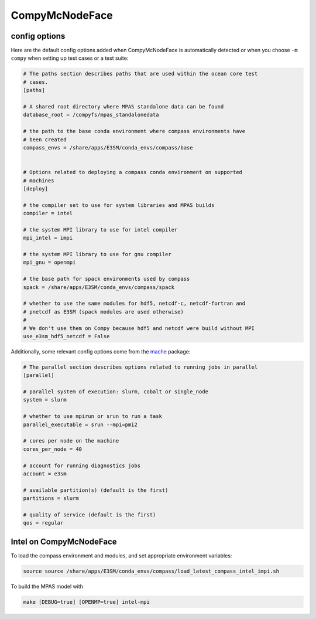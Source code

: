 .. _machine_compy:

CompyMcNodeFace
===============

config options
--------------

Here are the default config options added when CompyMcNodeFace is automatically
detected or when you choose ``-m compy`` when setting up test cases or a test
suite:

.. code-block:: cfg

    # The paths section describes paths that are used within the ocean core test
    # cases.
    [paths]

    # A shared root directory where MPAS standalone data can be found
    database_root = /compyfs/mpas_standalonedata

    # the path to the base conda environment where compass environments have
    # been created
    compass_envs = /share/apps/E3SM/conda_envs/compass/base


    # Options related to deploying a compass conda environment on supported
    # machines
    [deploy]

    # the compiler set to use for system libraries and MPAS builds
    compiler = intel

    # the system MPI library to use for intel compiler
    mpi_intel = impi

    # the system MPI library to use for gnu compiler
    mpi_gnu = openmpi

    # the base path for spack environments used by compass
    spack = /share/apps/E3SM/conda_envs/compass/spack

    # whether to use the same modules for hdf5, netcdf-c, netcdf-fortran and
    # pnetcdf as E3SM (spack modules are used otherwise)
    #
    # We don't use them on Compy because hdf5 and netcdf were build without MPI
    use_e3sm_hdf5_netcdf = False

Additionally, some relevant config options come from the
`mache <https://github.com/E3SM-Project/mache/>`_ package:

.. code-block:: cfg

    # The parallel section describes options related to running jobs in parallel
    [parallel]

    # parallel system of execution: slurm, cobalt or single_node
    system = slurm

    # whether to use mpirun or srun to run a task
    parallel_executable = srun --mpi=pmi2

    # cores per node on the machine
    cores_per_node = 40

    # account for running diagnostics jobs
    account = e3sm

    # available partition(s) (default is the first)
    partitions = slurm

    # quality of service (default is the first)
    qos = regular


Intel on CompyMcNodeFace
------------------------

To load the compass environment and modules, and set appropriate environment
variables:

.. code-block:: bash

    source source /share/apps/E3SM/conda_envs/compass/load_latest_compass_intel_impi.sh

To build the MPAS model with

.. code-block:: bash

    make [DEBUG=true] [OPENMP=true] intel-mpi
